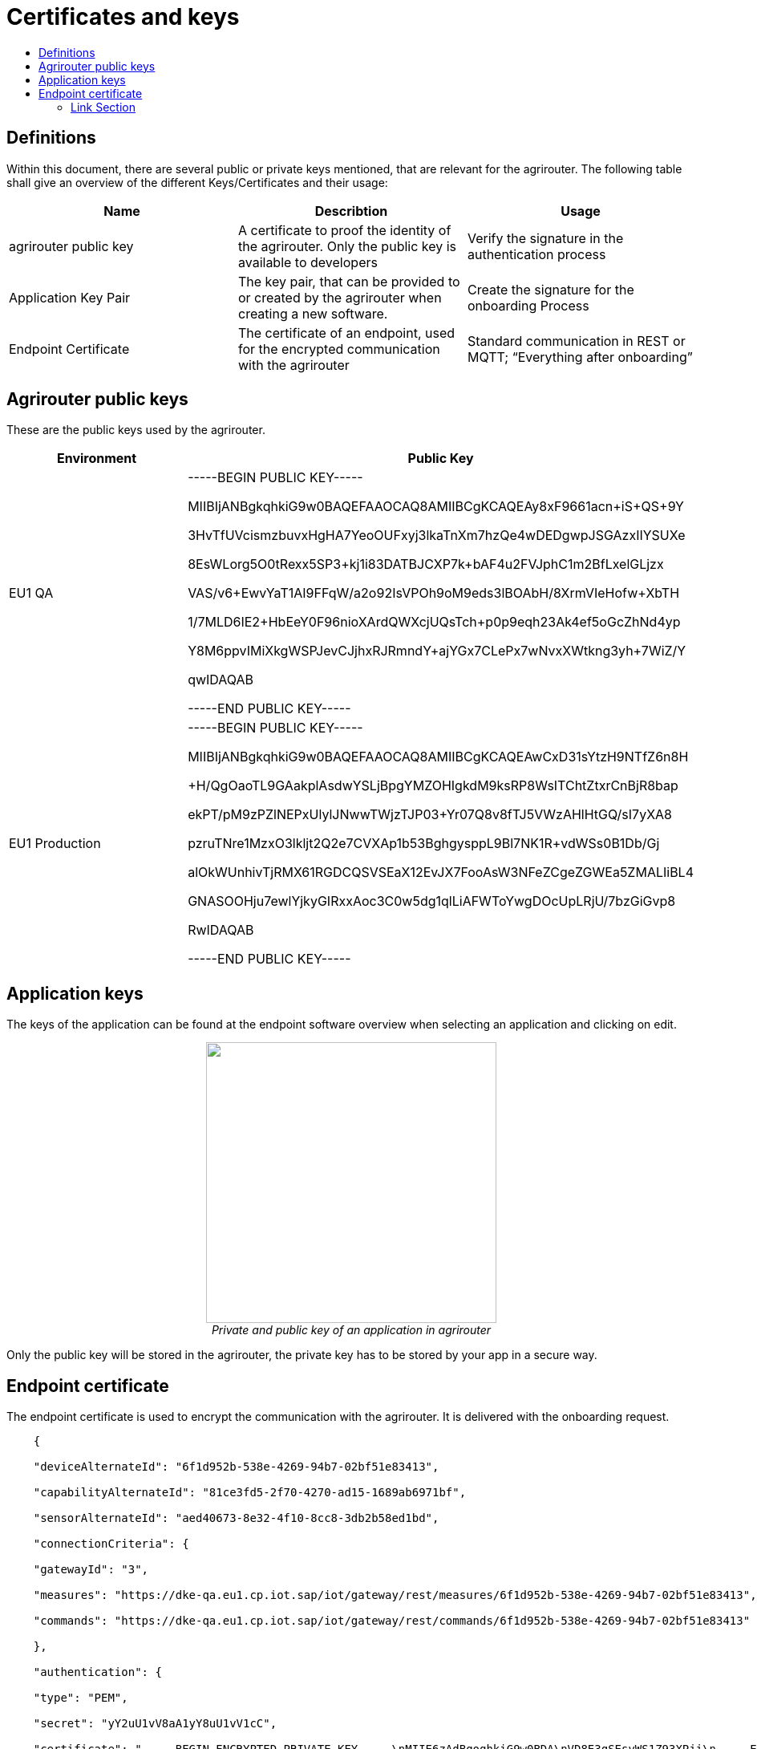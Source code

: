 = Certificates and keys
:imagesdir: ./assets/images/
:toc:
:toc-title:
:toclevels: 4

== Definitions

Within this document, there are several public or private keys mentioned, that are relevant for the agrirouter. The following table shall give an overview of the different Keys/Certificates and their usage:

[cols=",,",options="header",]
|=====================================================================================================================================================================================
|Name |Describtion |Usage
|agrirouter public key |A certificate to proof the identity of the agrirouter. Only the public key is available to developers |Verify the signature in the authentication process
|Application Key Pair |The key pair, that can be provided to or created by the agrirouter when creating a new software. |Create the signature for the onboarding Process
|Endpoint Certificate |The certificate of an endpoint, used for the encrypted communication with the agrirouter |Standard communication in REST or MQTT; “Everything after onboarding”
|=====================================================================================================================================================================================

== Agrirouter public keys

These are the public keys used by the agrirouter.

[cols=",",options="header",]
|===============================================================
|Environment |Public Key
|EU1 QA a|
-----BEGIN PUBLIC KEY-----

MIIBIjANBgkqhkiG9w0BAQEFAAOCAQ8AMIIBCgKCAQEAy8xF9661acn+iS+QS+9Y

3HvTfUVcismzbuvxHgHA7YeoOUFxyj3lkaTnXm7hzQe4wDEDgwpJSGAzxIIYSUXe

8EsWLorg5O0tRexx5SP3+kj1i83DATBJCXP7k+bAF4u2FVJphC1m2BfLxelGLjzx

VAS/v6+EwvYaT1AI9FFqW/a2o92IsVPOh9oM9eds3lBOAbH/8XrmVIeHofw+XbTH

1/7MLD6IE2+HbEeY0F96nioXArdQWXcjUQsTch+p0p9eqh23Ak4ef5oGcZhNd4yp

Y8M6ppvIMiXkgWSPJevCJjhxRJRmndY+ajYGx7CLePx7wNvxXWtkng3yh+7WiZ/Y

qwIDAQAB

-----END PUBLIC KEY-----

|EU1 Production a|
-----BEGIN PUBLIC KEY-----

MIIBIjANBgkqhkiG9w0BAQEFAAOCAQ8AMIIBCgKCAQEAwCxD31sYtzH9NTfZ6n8H

+H/QgOaoTL9GAakplAsdwYSLjBpgYMZOHIgkdM9ksRP8WsITChtZtxrCnBjR8bap

ekPT/pM9zPZlNEPxUlylJNwwTWjzTJP03+Yr07Q8v8fTJ5VWzAHlHtGQ/sI7yXA8

pzruTNre1MzxO3lkljt2Q2e7CVXAp1b53BghgysppL9Bl7NK1R+vdWSs0B1Db/Gj

alOkWUnhivTjRMX61RGDCQSVSEaX12EvJX7FooAsW3NFeZCgeZGWEa5ZMALIiBL4

GNASOOHju7ewlYjkyGIRxxAoc3C0w5dg1qlLiAFWToYwgDOcUpLRjU/7bzGiGvp8

RwIDAQAB

-----END PUBLIC KEY-----

|===============================================================

== Application keys

The keys of the application can be found at the endpoint software overview when selecting an application and clicking on edit.

++++
<p align="center">
<img src="./../assets/images/ig2/image11.png" width="362px" height="350px" /><br>
<i>Private and public key of an application in agrirouter</i>
</p>
++++



Only the public key will be stored in the agrirouter, the private key has to be stored by your app in a secure way.

== Endpoint certificate

The endpoint certificate is used to encrypt the communication with the agrirouter. It is delivered with the onboarding request.
[source,javascript]
----
    {

    "deviceAlternateId": "6f1d952b-538e-4269-94b7-02bf51e83413",

    "capabilityAlternateId": "81ce3fd5-2f70-4270-ad15-1689ab6971bf",

    "sensorAlternateId": "aed40673-8e32-4f10-8cc8-3db2b58ed1bd",

    "connectionCriteria": {

    "gatewayId": "3",

    "measures": "https://dke-qa.eu1.cp.iot.sap/iot/gateway/rest/measures/6f1d952b-538e-4269-94b7-02bf51e83413",

    "commands": "https://dke-qa.eu1.cp.iot.sap/iot/gateway/rest/commands/6f1d952b-538e-4269-94b7-02bf51e83413"

    },

    "authentication": {

    "type": "PEM",

    "secret": "yY2uU1vV8aA1yY8uU1vV1cC",

    "certificate": "-----BEGIN ENCRYPTED PRIVATE KEY-----\nMIIE6zAdBgoqhkiG9w0BDA\nVD8E3qSEsvWS1Z93XPji\n-----END ENCRYPTED PRIVATE KEY-----\n-----BEGIN CERTIFICATE-----\nMIIEPzCCAyegAwIBAgIOAIjM.....sV4DpbNKJlHut6OOOkzGCI+gsE=\n-----END CERTIFICATE-----\n"

    }

    }
----




==== Link Section
This page is found in every file and links to the major topics
[width="100%"]
|====
|link:../index.adoc[Index]|link:./general.adoc[OverView]|link:./shortings.adoc[shortings]|link:../terms.adoc[agrirouter in a nutshell]
|====

